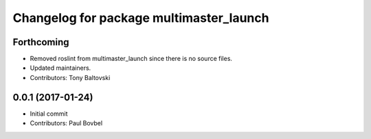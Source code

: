 ^^^^^^^^^^^^^^^^^^^^^^^^^^^^^^^^^^^^^^^^
Changelog for package multimaster_launch
^^^^^^^^^^^^^^^^^^^^^^^^^^^^^^^^^^^^^^^^

Forthcoming
-----------
* Removed roslint from multimaster_launch since there is no source files.
* Updated maintainers.
* Contributors: Tony Baltovski

0.0.1 (2017-01-24)
------------------
* Initial commit
* Contributors: Paul Bovbel
